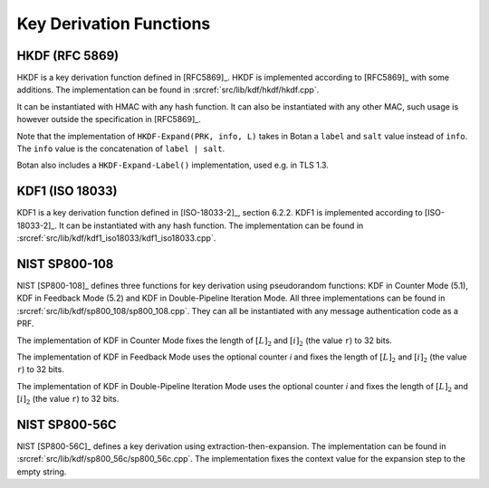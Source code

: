 Key Derivation Functions
========================

HKDF (RFC 5869)
---------------

HKDF is a key derivation function defined in [RFC5869]_.
HKDF is implemented according to [RFC5869]_ with some additions.
The implementation can be found in :srcref:`src/lib/kdf/hkdf/hkdf.cpp`.

It can be instantiated with HMAC with any hash function.
It can also be instantiated with any other MAC,
such usage is however outside the specification in [RFC5869]_.

Note that the implementation of ``HKDF-Expand(PRK, info, L)``
takes in Botan a ``label`` and ``salt`` value instead of ``info``.
The ``info`` value is the concatenation of ``label | salt``.

Botan also includes a ``HKDF-Expand-Label()`` implementation,
used e.g. in TLS 1.3.

KDF1 (ISO 18033)
----------------

KDF1 is a key derivation function defined in [ISO-18033-2]_, section 6.2.2.
KDF1 is implemented according to [ISO-18033-2]_. It can be
instantiated with any hash function. The implementation can be found in
:srcref:`src/lib/kdf/kdf1_iso18033/kdf1_iso18033.cpp`.

NIST SP800-108
--------------

NIST [SP800-108]_ defines three functions for key derivation using
pseudorandom functions: KDF in Counter Mode (5.1), KDF in Feedback Mode
(5.2) and KDF in Double-Pipeline Iteration Mode. All three
implementations can be found in :srcref:`src/lib/kdf/sp800_108/sp800_108.cpp`.
They can all be instantiated with any message authentication code as a
PRF.

The implementation of KDF in Counter Mode fixes the length of
:math:`[L]_2` and :math:`[i]_2` (the value ``r``) to 32 bits.

The implementation of KDF in Feedback Mode uses the optional counter *i*
and fixes the length of :math:`[L]_2` and :math:`[i]_2` (the value
``r``) to 32 bits.

The implementation of KDF in Double-Pipeline Iteration Mode uses the
optional counter *i* and fixes the length of :math:`[L]_2` and
:math:`[i]_2` (the value ``r``) to 32 bits.

NIST SP800-56C
--------------

NIST [SP800-56C]_ defines a key derivation using extraction-then-expansion.
The implementation can be found in
:srcref:`src/lib/kdf/sp800_56c/sp800_56c.cpp`. The implementation fixes the
context value for the expansion step to the empty string.
